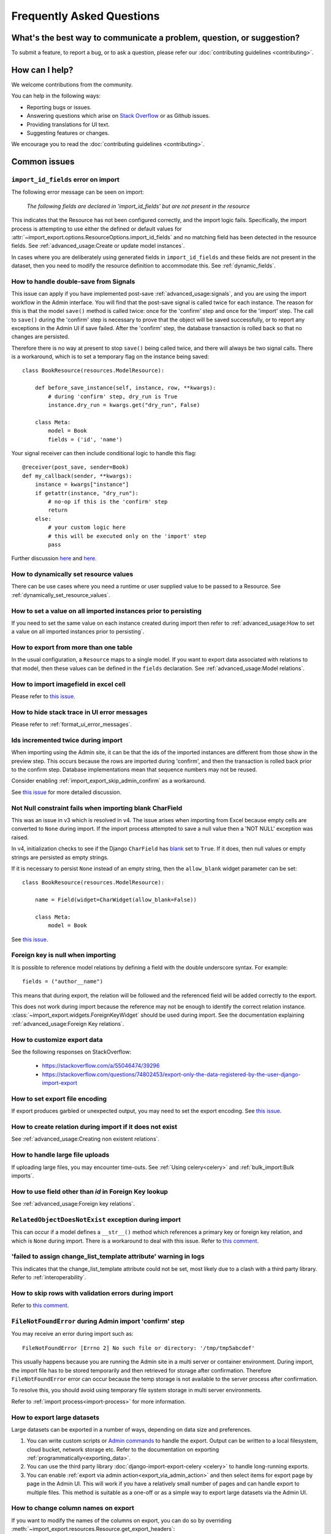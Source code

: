 ==========================
Frequently Asked Questions
==========================

What's the best way to communicate a problem, question, or suggestion?
======================================================================

To submit a feature, to report a bug, or to ask a question, please refer our
:doc:`contributing guidelines <contributing>`.

How can I help?
===============

We welcome contributions from the community.

You can help in the following ways:

* Reporting bugs or issues.

* Answering questions which arise on `Stack Overflow <https://stackoverflow.com/questions/tagged/django-import-export/>`_ or as Github issues.

* Providing translations for UI text.

* Suggesting features or changes.

We encourage you to read the :doc:`contributing guidelines <contributing>`.

.. _common_issues:

Common issues
=============

.. _import_id_fields_error_on_import:

``import_id_fields`` error on import
------------------------------------

The following error message can be seen on import:

  *The following fields are declared in 'import_id_fields' but are not present in the resource*

This indicates that the Resource has not been configured correctly, and the import logic fails.  Specifically,
the import process is attempting to use either the defined or default values for
:attr:`~import_export.options.ResourceOptions.import_id_fields` and no matching field has been detected in the resource
fields. See :ref:`advanced_usage:Create or update model instances`.

In cases where you are deliberately using generated fields in ``import_id_fields`` and these fields are not present in
the dataset, then you need to modify the resource definition to accommodate this.
See :ref:`dynamic_fields`.

How to handle double-save from Signals
--------------------------------------

This issue can apply if you have implemented post-save :ref:`advanced_usage:signals`, and you are using the import workflow in the Admin
interface.  You will find that the post-save signal is called twice for each instance.  The reason for this is that
the model ``save()`` method is called twice: once for the 'confirm' step and once for the 'import' step.  The call
to ``save()`` during the 'confirm' step is necessary to prove that the object will be saved successfully, or to
report any exceptions in the Admin UI if save failed.  After the 'confirm' step, the database transaction is rolled
back so that no changes are persisted.

Therefore there is no way at present to stop ``save()`` being called twice, and there will always be two signal calls.
There is a workaround, which is to set a temporary flag on the instance being saved::

    class BookResource(resources.ModelResource):

        def before_save_instance(self, instance, row, **kwargs):
            # during 'confirm' step, dry_run is True
            instance.dry_run = kwargs.get("dry_run", False)

        class Meta:
            model = Book
            fields = ('id', 'name')

Your signal receiver can then include conditional logic to handle this flag::

    @receiver(post_save, sender=Book)
    def my_callback(sender, **kwargs):
        instance = kwargs["instance"]
        if getattr(instance, "dry_run"):
            # no-op if this is the 'confirm' step
            return
        else:
            # your custom logic here
            # this will be executed only on the 'import' step
            pass

Further discussion `here <https://github.com/django-import-export/django-import-export/issues/1078/>`_
and `here <https://stackoverflow.com/a/71625152/39296/>`_.


How to dynamically set resource values
--------------------------------------

There can be use cases where you need a runtime or user supplied value to be passed to a Resource.
See :ref:`dynamically_set_resource_values`.

How to set a value on all imported instances prior to persisting
----------------------------------------------------------------

If you need to set the same value on each instance created during import then refer to
:ref:`advanced_usage:How to set a value on all imported instances prior to persisting`.

How to export from more than one table
--------------------------------------

In the usual configuration, a ``Resource`` maps to a single model.  If you want to export data associated with
relations to that model, then these values can be defined in the ``fields`` declaration.
See :ref:`advanced_usage:Model relations`.

How to import imagefield in excel cell
--------------------------------------

Please refer to `this issue <https://github.com/django-import-export/django-import-export/issues/90>`_.

How to hide stack trace in UI error messages
--------------------------------------------

Please refer to :ref:`format_ui_error_messages`.

Ids incremented twice during import
-----------------------------------

When importing using the Admin site, it can be that the ids of the imported instances are different from those show
in the preview step.  This occurs because the rows are imported during 'confirm', and then the transaction is rolled
back prior to the confirm step.  Database implementations mean that sequence numbers may not be reused.

Consider enabling :ref:`import_export_skip_admin_confirm` as a workaround.

See `this issue <https://github.com/django-import-export/django-import-export/issues/560>`_ for more detailed
discussion.

Not Null constraint fails when importing blank CharField
--------------------------------------------------------

This was an issue in v3 which is resolved in v4. The issue arises when importing from Excel because empty cells
are converted to ``None`` during import.  If the import process attempted to save a null value then a 'NOT NULL'
exception was raised.

In v4, initialization checks to see if the Django ``CharField`` has
`blank <https://docs.djangoproject.com/en/stable/ref/models/fields/#blank>`_ set to ``True``.
If it does, then null values or empty strings are persisted as empty strings.

If it is necessary to persist ``None`` instead of an empty string, then the ``allow_blank`` widget parameter can be
set::

    class BookResource(resources.ModelResource):

        name = Field(widget=CharWidget(allow_blank=False))

        class Meta:
            model = Book

See `this issue <https://github.com/django-import-export/django-import-export/issues/1485>`_.

Foreign key is null when importing
----------------------------------

It is possible to reference model relations by defining a field with the double underscore syntax. For example::

  fields = ("author__name")

This means that during export, the relation will be followed and the referenced field will be added correctly to the
export.

This does not work during import because the reference may not be enough to identify the correct relation instance.
:class:`~import_export.widgets.ForeignKeyWidget` should be used during import.  See the documentation explaining
:ref:`advanced_usage:Foreign Key relations`.

How to customize export data
----------------------------

See the following responses on StackOverflow:

  * https://stackoverflow.com/a/55046474/39296
  * https://stackoverflow.com/questions/74802453/export-only-the-data-registered-by-the-user-django-import-export

How to set export file encoding
-------------------------------

If export produces garbled or unexpected output, you may need to set the export encoding.
See `this issue <https://github.com/django-import-export/django-import-export/issues/1515>`_.

How to create relation during import if it does not exist
---------------------------------------------------------

See :ref:`advanced_usage:Creating non existent relations`.

How to handle large file uploads
---------------------------------

If uploading large files, you may encounter time-outs.
See :ref:`Using celery<celery>` and :ref:`bulk_import:Bulk imports`.

How to use field other than `id` in Foreign Key lookup
------------------------------------------------------

See :ref:`advanced_usage:Foreign key relations`.

``RelatedObjectDoesNotExist`` exception during import
-----------------------------------------------------

This can occur if a model defines a ``__str__()`` method which references a primary key or
foreign key relation, and which is ``None`` during import.  There is a workaround to deal
with this issue.  Refer to `this comment <https://github.com/django-import-export/django-import-export/issues/1556#issuecomment-1466980421>`_.

'failed to assign change_list_template attribute' warning in logs
-----------------------------------------------------------------

This indicates that the change_list_template attribute could not be set, most likely due to a clash with a third party
library.  Refer to :ref:`interoperability`.

How to skip rows with validation errors during import
-----------------------------------------------------

Refer to `this comment <https://github.com/django-import-export/django-import-export/issues/763#issuecomment-1861031723>`_.

``FileNotFoundError`` during Admin import 'confirm' step
--------------------------------------------------------

You may receive an error during import such as::

  FileNotFoundError [Errno 2] No such file or directory: '/tmp/tmp5abcdef'

This usually happens because you are running the Admin site in a multi server or container environment.
During import, the import file has to be stored temporarily and then retrieved for storage after confirmation.
Therefore ``FileNotFoundError`` error can occur because the temp storage is not available to the server process after
confirmation.

To resolve this, you should avoid using temporary file system storage in multi server environments.

Refer to :ref:`import process<import-process>` for more information.

How to export large datasets
----------------------------

Large datasets can be exported in a number of ways, depending on data size and preferences.

#. You can write custom scripts or `Admin commands <https://docs.djangoproject.com/en/stable/howto/custom-management-commands/>`_
   to handle the export.  Output can be written to a local filesystem, cloud bucket, network storage etc.
   Refer to the documentation on exporting :ref:`programmatically<exporting_data>`.
#. You can use the third party library :doc:`django-import-export-celery <celery>` to handle long-running exports.
#. You can enable :ref:`export via admin action<export_via_admin_action>` and then select items for export page by page
   in the Admin UI.  This will work if you have a relatively small number of pages and can handle export to multiple
   files.  This method is suitable as a one-off or as a simple way to export large datasets via the Admin UI.

How to change column names on export
------------------------------------

If you want to modify the names of the columns on export, you can do so by overriding
:meth:`~import_export.resources.Resource.get_export_headers`::

  class BookResource(ModelResource):

    def get_export_headers(self, fields=None):
      headers = super().get_export_headers(fields=fields)
      for i, h in enumerate(headers):
          if h == 'name':
            headers[i] = "NEW COLUMN NAME"
      return headers

    class Meta:
      model = Book

How to configure logging
------------------------

Refer to :ref:`logging configuration<logging>` for more information.
